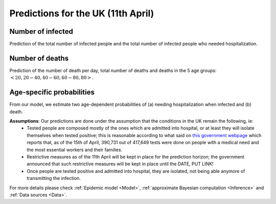 .. _Prediction:

Predictions for the UK (11th April)
================================================



Number of infected
~~~~~~~~~~~~~~~~~~~~~~~~~~~~~~~~
Prediction of the total number of infected people and the total number of infected people who needed hospitalization. 

.. content-tabs::

    .. tab-container:: tab1
        :title: Infected & Hospitalized

        .. image:: img/cumulative_confirmed.png
        True data matches the median prediction very well.


Number of deaths
~~~~~~~~~~~~~~~~
Prediction of the number of death per day, total number of deaths and deaths in the 5 age groups: :math:`<20, 20-40, 40-60, 60-80, 80>`.

.. content-tabs::

    .. tab-container:: tab1
        :title: Deaths per day 

        .. image:: img/total_deaths_per_day.png

        DPD_image (Add image and a line about, true number, projected number and uncertainty)

    .. tab-container:: tab2
        :title: Total deaths

        .. image:: img/total_deaths.png

        TD_image (Add image and a line about, true number, projected number and uncertainty)

    .. tab-container:: tab3
        :title: Deaths per age-groups

        .. image:: img/total_deaths_age_group.png
           :width: 13000

        
        DPAG_image (Add image and a line about, true number, projected number and uncertainty)


Age-specific probabilities
~~~~~~~~~~~~~~~~~~~~~~~~~~~~~~~~~~~~~~~~~~~~~~~~~~~~~~
From our model, we estimate two age-dependent probabilities of (a) needing hospitalization when infected and (b) death.

.. content-tabs::

    .. tab-container:: tab1
        :title: Need of hospitalization 

        .. image:: img/prob_hospitalisation.png
        DPD_image (Add image and a line about, true number, projected number and uncertainty)

    .. tab-container:: tab2
        :title: Death

        .. image:: img/prob_deceasing.png

        TD_image (Add image and a line about, true number, projected number and uncertainty)

.. Evolution of :math:`R_0` during the pandemic
    ~~~~~~~~~~~~~~~~~~~~~~~~~~~~~~~~~~~~~~~~~~~~~~~~~~~~~~~~~~~~~~~~~~~~
    From our estimate of the parameters, we can estimate :math:`R_0`, ie the basic reproduction number, for this pandemic.


**Assumptions**: Our predictions are done under the assumption that the conditions in the UK remain the following, ie:
 - Tested people are composed mostly of the ones which are admitted into hospital, or at least they will isolate themselves when tested positive; this is reasonable according to what said on `this government webpage <https://www.gov.uk/guidance/coronavirus-covid-19-information-for-the-public>`_ which reports that, as of the 15th of April, 390,731 out of 417,649 tests were done on people with a medical need and the most essential workers and their families.
 - Restrictive measures as of the 11th April will be kept in place for the prediction horizon; the government announced that such restrictive measures will be kept in place until the DATE, PUT LINK!
 - Once people are tested positive and admitted into hospital, they are isolated, not being able anymore of transmitting the infection.

For more details please check :ref:`Epidemic model <Model>`, :ref:`approximate Bayesian computation <Inference>` and :ref:`Data sources <Data>`.